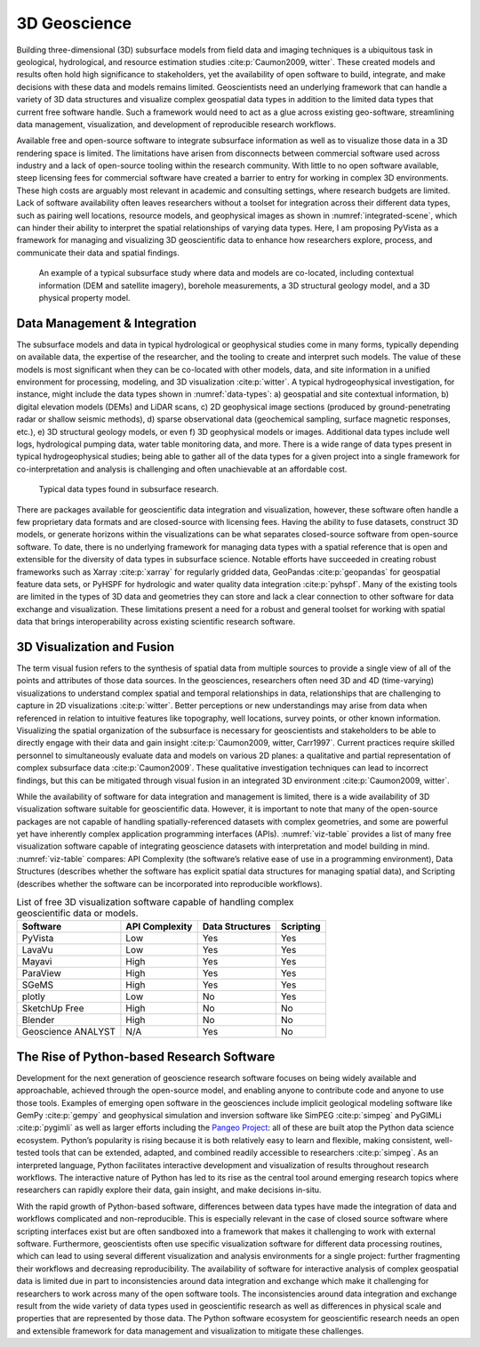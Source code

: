 3D Geoscience
=============

Building three-dimensional (3D) subsurface models from field data and imaging techniques is a ubiquitous task in geological, hydrological, and resource estimation studies :cite:p:`Caumon2009, witter`. These created models and results often hold high significance to stakeholders, yet the availability of open software to build, integrate, and make decisions with these data and models remains limited. Geoscientists need an underlying framework that can handle a variety of 3D data structures and visualize complex geospatial data types in addition to the limited data types that current free software handle. Such a framework would need to act as a glue across existing geo-software, streamlining data management, visualization, and development of reproducible research workflows.

Available free and open-source software to integrate subsurface information as well as to visualize those data in a 3D rendering space is limited. The limitations have arisen from disconnects between commercial software used across industry and a lack of open-source tooling within the research community. With little to no open software available, steep licensing fees for commercial software have created a barrier to entry for working in complex 3D environments. These high costs are arguably most relevant in academic and consulting settings, where research budgets are limited. Lack of software availability often leaves researchers without a toolset for integration across their different data types, such as pairing well locations, resource models, and geophysical images as shown in :numref:`integrated-scene`, which can hinder their ability to interpret the spatial relationships of varying data types. Here, I am proposing PyVista as a framework for managing and visualizing 3D geoscientific data to enhance how researchers explore, process, and communicate their data and spatial findings.


.. _integrated-scene:
.. figure:: ./images/integrated-scene.png

    An example of a typical subsurface study where data and models are co-located, including contextual information (DEM and satellite imagery), borehole measurements, a 3D structural geology model, and a 3D physical property model.



Data Management & Integration
-----------------------------


The subsurface models and data in typical hydrological or geophysical studies come in many forms, typically depending on available data, the expertise of the researcher, and the tooling to create and interpret such models. The value of these models is most significant when they can be co-located with other models, data, and site information in a unified environment for processing, modeling, and 3D visualization :cite:p:`witter`. A typical hydrogeophysical investigation, for instance, might include the data types shown in :numref:`data-types`: a) geospatial and site contextual information, b) digital elevation models (DEMs) and LiDAR scans, c) 2D geophysical image sections (produced by ground-penetrating radar or shallow seismic methods), d) sparse observational data (geochemical sampling, surface magnetic responses, etc.), e) 3D structural geology models, or even f) 3D geophysical models or images. Additional data types include well logs, hydrological pumping data, water table monitoring data, and more. There is a wide range of data types present in typical hydrogeophysical studies; being able to gather all of the data types for a given project into a single framework for co-interpretation and analysis is challenging and often unachievable at an affordable cost.


.. _data-types:
.. figure:: ./images/data-types.png

    Typical data types found in subsurface research.

There are packages available for geoscientific data integration and visualization, however, these software often handle a few proprietary data formats and are closed-source with licensing fees. Having the ability to fuse datasets, construct 3D models, or generate horizons within the visualizations can be what separates closed-source software from open-source software. To date, there is no underlying framework for managing data types with a spatial reference that is open and extensible for the diversity of data types in subsurface science. Notable efforts have succeeded in creating robust frameworks such as Xarray :cite:p:`xarray` for regularly gridded data, GeoPandas :cite:p:`geopandas` for geospatial feature data sets, or PyHSPF for hydrologic and water quality data integration :cite:p:`pyhspf`. Many of the existing tools are limited in the types of 3D data and geometries they can store and lack a clear connection to other software for data exchange and visualization. These limitations present a need for a robust and general toolset for working with spatial data that brings interoperability across existing scientific research software.


3D Visualization and Fusion
---------------------------

The term visual fusion refers to the synthesis of spatial data from multiple sources to provide a single view of all of the points and attributes of those data sources. In the geosciences, researchers often need 3D and 4D (time-varying) visualizations to understand complex spatial and temporal relationships in data, relationships that are challenging to capture in 2D visualizations :cite:p:`witter`. Better perceptions or new understandings may arise from data when referenced in relation to intuitive features like topography, well locations, survey points, or other known information. Visualizing the spatial organization of the subsurface is necessary for geoscientists and stakeholders to be able to directly engage with their data and gain insight :cite:p:`Caumon2009, witter, Carr1997`. Current practices require skilled personnel to simultaneously evaluate data and models on various 2D planes: a qualitative and partial representation of complex subsurface data :cite:p:`Caumon2009`. These qualitative investigation techniques can lead to incorrect findings, but this can be mitigated through visual fusion in an integrated 3D environment :cite:p:`Caumon2009, witter`.

While the availability of software for data integration and management is limited, there is a wide availability of 3D visualization software suitable for geoscientific data. However, it is important to note that many of the open-source packages are not capable of handling spatially-referenced datasets with complex geometries, and some are powerful yet have inherently complex application programming interfaces (APIs). :numref:`viz-table` provides a list of many free visualization software capable of integrating geoscience datasets with interpretation and model building in mind. :numref:`viz-table` compares: API Complexity (the software’s relative ease of use in a programming environment), Data Structures (describes whether the software has explicit spatial data structures for managing spatial data), and Scripting (describes whether the software can be incorporated into reproducible workflows).


.. _viz-table:
.. table:: List of free 3D visualization software capable of handling complex geoscientific data or models.

    +--------------------+----------------+-----------------+-----------+
    | Software           | API Complexity | Data Structures | Scripting |
    +====================+================+=================+===========+
    | PyVista            | Low            | Yes             | Yes       |
    +--------------------+----------------+-----------------+-----------+
    | LavaVu             | Low            | Yes             | Yes       |
    +--------------------+----------------+-----------------+-----------+
    | Mayavi             | High           | Yes             | Yes       |
    +--------------------+----------------+-----------------+-----------+
    | ParaView           | High           | Yes             | Yes       |
    +--------------------+----------------+-----------------+-----------+
    | SGeMS              | High           | Yes             | Yes       |
    +--------------------+----------------+-----------------+-----------+
    | plotly             | Low            | No              | Yes       |
    +--------------------+----------------+-----------------+-----------+
    | SketchUp Free      | High           | No              | No        |
    +--------------------+----------------+-----------------+-----------+
    | Blender            | High           | No              | No        |
    +--------------------+----------------+-----------------+-----------+
    | Geoscience ANALYST | N/A            | Yes             | No        |
    +--------------------+----------------+-----------------+-----------+


The Rise of Python-based Research Software
------------------------------------------

Development for the next generation of geoscience research software focuses on being widely available and approachable, achieved through the open-source model, and enabling anyone to contribute code and anyone to use those tools. Examples of emerging open software in the geosciences include implicit geological modeling software like GemPy :cite:p:`gempy` and geophysical simulation and inversion software like SimPEG :cite:p:`simpeg` and PyGIMLi :cite:p:`pygimli` as well as larger efforts including the `Pangeo Project <https://pangeo.io/>`_: all of these are built atop the Python data science ecosystem. Python’s popularity is rising because it is both relatively easy to learn and flexible, making consistent, well-tested tools that can be extended, adapted, and combined readily accessible to researchers :cite:p:`simpeg`. As an interpreted language, Python facilitates interactive development and visualization of results throughout research workflows. The interactive nature of Python has led to its rise as the central tool around emerging research topics where researchers can rapidly explore their data, gain insight, and make decisions in-situ.

With the rapid growth of Python-based software, differences between data types have made the integration of data and workflows complicated and non-reproducible. This is especially relevant in the case of closed source software where scripting interfaces exist but are often sandboxed into a framework that makes it challenging to work with external software. Furthermore, geoscientists often use specific visualization software for different data processing routines, which can lead to using several different visualization and analysis environments for a single project: further fragmenting their workflows and decreasing reproducibility. The availability of software for interactive analysis of complex geospatial data is limited due in part to inconsistencies around data integration and exchange which make it challenging for researchers to work across many of the open software tools. The inconsistencies around data integration and exchange result from the wide variety of data types used in geoscientific research as well as differences in physical scale and properties that are represented by those data. The Python software ecosystem for geoscientific research needs an open and extensible framework for data management and visualization to mitigate these challenges.

